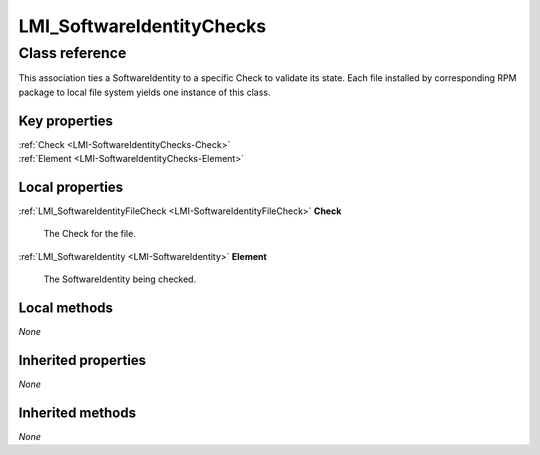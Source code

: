 .. _LMI-SoftwareIdentityChecks:

LMI_SoftwareIdentityChecks
--------------------------

Class reference
===============
This association ties a SoftwareIdentity to a specific Check to validate its state. Each file installed by corresponding RPM package to local file system yields one instance of this class.


Key properties
^^^^^^^^^^^^^^

| :ref:`Check <LMI-SoftwareIdentityChecks-Check>`
| :ref:`Element <LMI-SoftwareIdentityChecks-Element>`

Local properties
^^^^^^^^^^^^^^^^

.. _LMI-SoftwareIdentityChecks-Check:

:ref:`LMI_SoftwareIdentityFileCheck <LMI-SoftwareIdentityFileCheck>` **Check**

    The Check for the file.

    
.. _LMI-SoftwareIdentityChecks-Element:

:ref:`LMI_SoftwareIdentity <LMI-SoftwareIdentity>` **Element**

    The SoftwareIdentity being checked.

    

Local methods
^^^^^^^^^^^^^

*None*

Inherited properties
^^^^^^^^^^^^^^^^^^^^

*None*

Inherited methods
^^^^^^^^^^^^^^^^^

*None*

